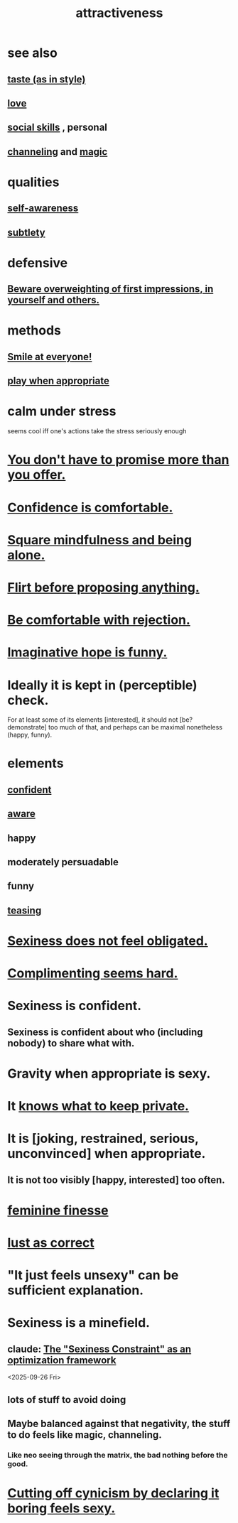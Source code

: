 :PROPERTIES:
:ID:       0e9ffac9-3b18-45fb-9a16-75d54cb43316
:ROAM_ALIASES: "sexiness"
:END:
#+title: attractiveness
* see also
** [[id:255a4912-7dbf-47f4-bff3-3917432616ef][taste (as in style)]]
** [[id:a4897164-eb28-4c26-8f26-c8ac98f2db16][love]]
** [[id:3a009c94-db3a-4707-933b-e6c9ba4d4fee][social skills]] , personal
** [[id:a04116d1-bd1a-4370-b036-1cbab3492281][channeling]] and [[id:18f5276c-8d23-4aea-be2b-ef364772d448][magic]]
* qualities
** [[id:cc3f38e2-b1cf-4a76-9abb-eb31daf514de][self-awareness]]
** [[id:feb8cb2a-b057-48dd-836b-99985d9e7338][subtlety]]
* defensive
** [[id:816bb2e3-64c6-4632-96c8-54ac642d7d43][Beware overweighting of first impressions, in yourself and others.]]
* methods
** [[id:2bcde31f-6002-4df1-812c-242f6110d6b3][Smile at everyone!]]
** [[id:77f2a3f7-0689-4ece-bf28-a7e708c6a84b][play when appropriate]]
* calm under stress
  :PROPERTIES:
  :ID:       20d36ee8-6f26-47ff-88cb-d85711027510
  :END:
  seems cool iff one's actions take the stress seriously enough
* [[id:f95a0c86-497b-4f4d-b02e-83384955b42b][You don't have to promise more than you offer.]]
* [[id:6de03e24-7211-4346-9383-64ded344e366][Confidence is comfortable.]]
* [[id:a8760812-f098-4e39-aa4c-9d69a2e1fcba][Square mindfulness and being alone.]]
* [[id:4ec07465-7323-47c3-a8b4-8d81f383b119][Flirt before proposing anything.]]
* [[id:28e96d3a-9cf7-4151-bf43-e155a739d568][Be comfortable with rejection.]]
* [[id:059f1add-e1e1-4124-bab6-5d270e0332e7][Imaginative hope is funny.]]
* Ideally it is kept in (perceptible) check.
  For at least some of its elements [interested],
  it should not [be? demonstrate] too much of that,
  and perhaps can be maximal nonetheless (happy, funny).
* elements
** [[id:4af09a9a-af4b-4213-b570-bda5c17e7547][confident]]
** [[id:9ec55e32-f974-479e-8295-7d9e30156684][aware]]
** happy
** moderately persuadable
** funny
** [[id:d7a402d9-94a1-4db7-8b62-fad22d211f74][teasing]]
* [[id:e3f7d448-2b88-41bb-ac5b-44cdb34c0828][Sexiness does not feel obligated.]]
* [[id:90e8a304-8144-4cae-8f2a-cbe04e7f5e17][Complimenting seems hard.]]
* Sexiness is confident.
** Sexiness is confident about who (including nobody) to share what with.
* Gravity when appropriate is sexy.
* It [[id:92354831-6ca0-455b-b87e-0ae639bc651b][knows what to keep private.]]
* It is [joking, restrained, serious, unconvinced] when appropriate.
** It is not too visibly [happy, interested] too often.
* [[id:5b403f88-13ea-4855-b16d-65fd6a752d58][feminine finesse]]
* [[id:94560eb7-3ea1-4098-9107-e083459de5cc][lust as correct]]
* "It just feels unsexy" can be sufficient explanation.
  :PROPERTIES:
  :ID:       13bace3c-fdba-40a6-a70f-749d99d28877
  :END:
* Sexiness is a minefield.
** claude: [[id:acf93a8a-1e7c-4bc3-a712-cca457cc0967][The "Sexiness Constraint" as an optimization framework]]
   <2025-09-26 Fri>
** lots of stuff to avoid doing
** Maybe balanced against that negativity, the stuff *to* do feels like magic, channeling.
*** Like neo seeing through the matrix, the bad nothing before the good.
* [[id:f179edc5-ca32-4348-8961-26d6c4f55ac3][Cutting off cynicism by declaring it boring feels sexy.]]
